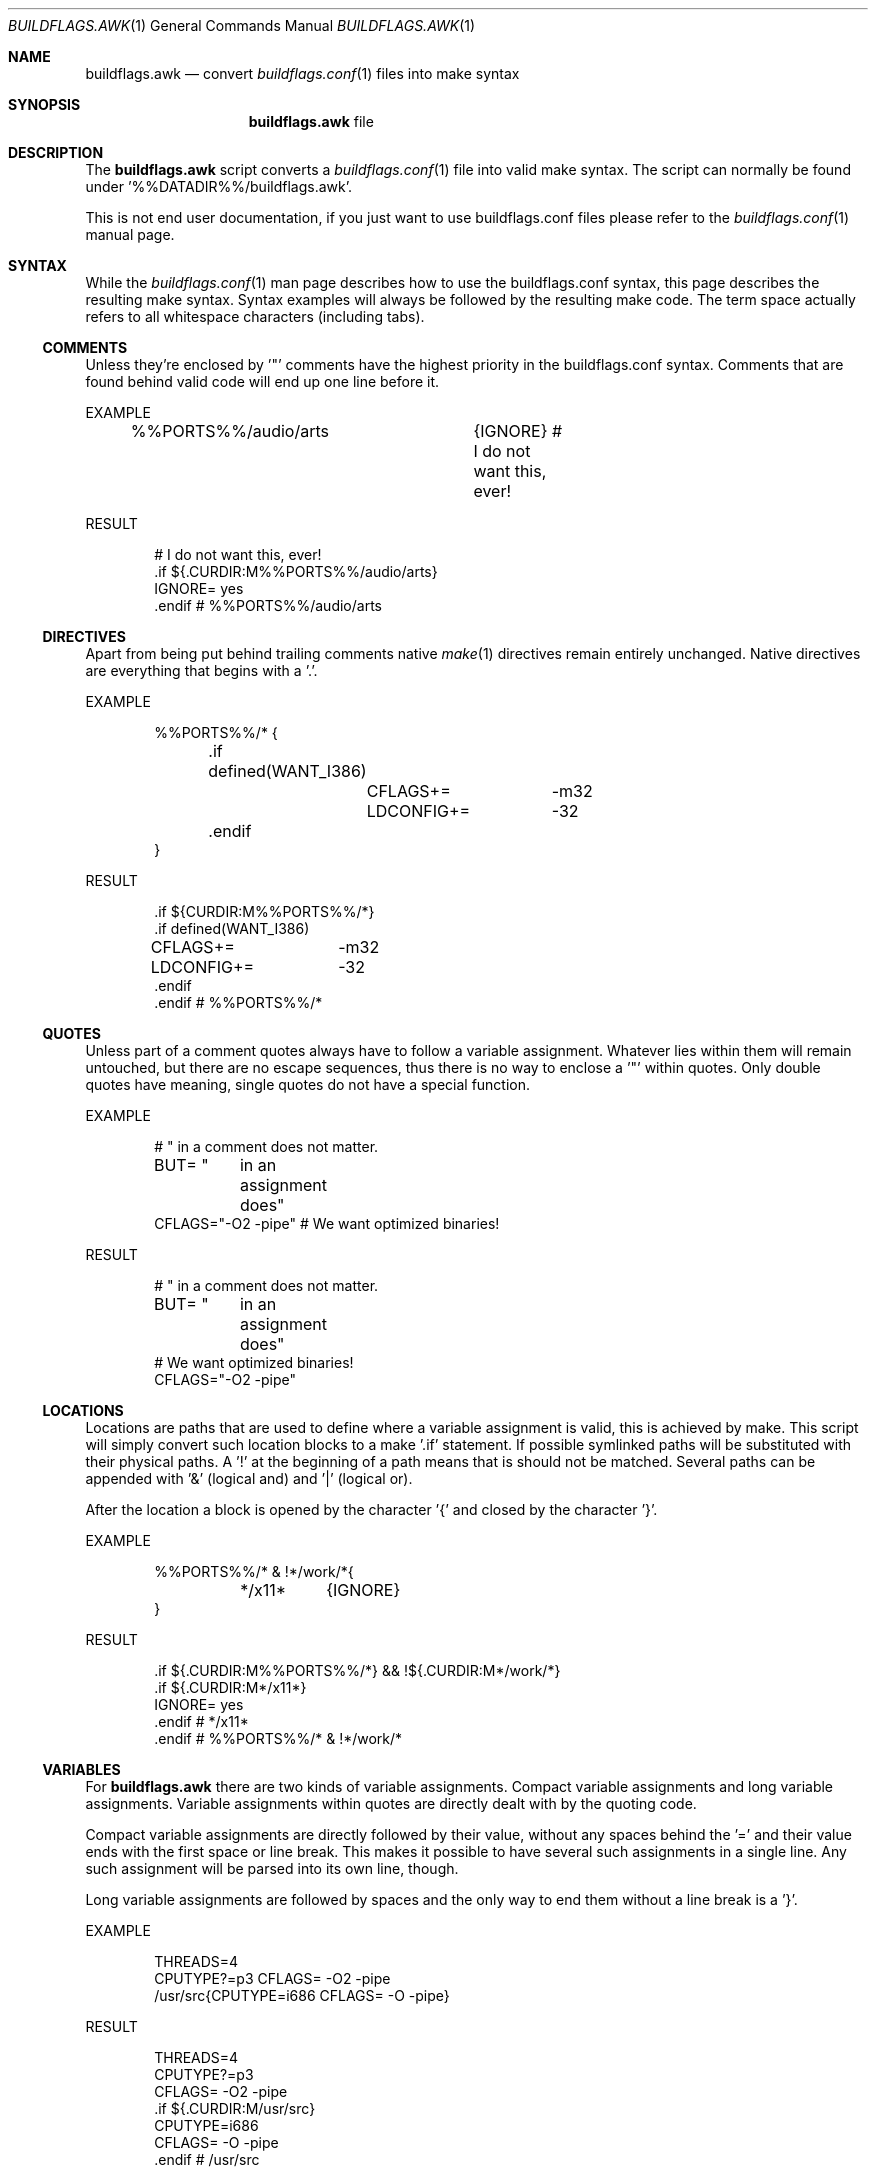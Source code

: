 .Dd 29 May, 2016
.Dt BUILDFLAGS.AWK 1
.Os
.Sh NAME
.Nm buildflags.awk
.Nd convert
.Xr buildflags.conf 1
files into make syntax
.Sh SYNOPSIS
.Nm
file
.Sh DESCRIPTION
The
.Nm
script converts a
.Xr buildflags.conf 1
file into valid make syntax. The script can
normally be found under '%%DATADIR%%/buildflags.awk'.
.Pp
This is not end user documentation, if you just want to use buildflags.conf
files please refer to the
.Xr buildflags.conf 1
manual page.
.Sh SYNTAX
While the
.Xr buildflags.conf 1
man page describes how to use the buildflags.conf syntax, this page
describes the resulting make syntax. Syntax examples will always be followed
by the resulting make code. The term space actually refers to all whitespace 
characters (including tabs).
.Ss COMMENTS
Unless they're enclosed by '"' comments have the highest priority in the
buildflags.conf syntax.
Comments that are found behind valid code will end up one line before it.
.Pp
EXAMPLE
.Bd -literal -offset indent
%%PORTS%%/audio/arts	{IGNORE} # I do not want this, ever!
.Ed
.Pp
RESULT
.Bd -literal -offset indent
# I do not want this, ever!
\&.if ${.CURDIR:M%%PORTS%%/audio/arts}
IGNORE=                 yes
\&.endif # %%PORTS%%/audio/arts
.Ed
.Ss DIRECTIVES
Apart from being put behind trailing comments native
.Xr make 1
directives remain
entirely unchanged. Native directives are everything that begins with a '.'.
.Pp
EXAMPLE
.Bd -literal -offset indent
%%PORTS%%/* {
	.if defined(WANT_I386)
		CFLAGS+=	-m32
		LDCONFIG+=	-32
	.endif
}
.Ed
.Pp
RESULT
.Bd -literal -offset indent
\&.if ${CURDIR:M%%PORTS%%/*}
\&.if defined(WANT_I386)
CFLAGS+=	-m32
LDCONFIG+=	-32
\&.endif
\&.endif # %%PORTS%%/*
.Ed
.Ss QUOTES
Unless part of a comment quotes always have to follow a variable assignment.
Whatever lies within them will remain untouched, but there are no escape
sequences, thus there is no way to enclose a '"' within quotes. Only double
quotes have meaning, single quotes do not have a special function.
.Pp
EXAMPLE
.Bd -literal -offset indent
# " in a comment does not matter.
BUT= "	in an
	assignment
	does"
CFLAGS="-O2 -pipe" # We want optimized binaries!
.Ed
.Pp
RESULT
.Bd -literal -offset indent
# " in a comment does not matter.
BUT= "	in an
	assignment
	does"
# We want optimized binaries!
CFLAGS="-O2 -pipe"
.Ed
.Ss LOCATIONS
Locations are paths that are used to define where a variable assignment is
valid, this is achieved by make. This script will simply convert such location
blocks to a make '.if' statement. If possible symlinked paths will be
substituted with their physical paths. A '!' at the beginning of a path means
that is should not be matched. Several paths can be appended with '&'
(logical and) and '|' (logical or).
.Pp
After the location a block is opened by the character '{' and closed by
the character '}'.
.Pp
EXAMPLE
.Bd -literal -offset indent
%%PORTS%%/* & !*/work/*{
	*/x11*	{IGNORE}
}
.Ed
.Pp
RESULT
.Bd -literal -offset indent
\&.if ${.CURDIR:M%%PORTS%%/*} && !${.CURDIR:M*/work/*}
\&.if ${.CURDIR:M*/x11*}
IGNORE=                 yes
\&.endif # */x11*
\&.endif # %%PORTS%%/* & !*/work/*
.Ed
.Ss VARIABLES
For
.Nm
there are two kinds of variable assignments. Compact variable assignments
and long variable assignments. Variable assignments within quotes are
directly dealt with by the quoting code.
.Pp
Compact variable assignments are directly followed by their value, without
any spaces behind the '=' and their value ends with the first space or line
break. This makes it possible to have several such assignments in a single
line. Any such assignment will be parsed into its own line, though.
.Pp
Long variable assignments are followed by spaces and the only way to end
them without a line break is a '}'.
.Pp
EXAMPLE
.Bd -literal -offset indent
THREADS=4
CPUTYPE?=p3 CFLAGS= -O2 -pipe
/usr/src{CPUTYPE=i686 CFLAGS= -O -pipe}
.Ed
.Pp
RESULT
.Bd -literal -offset indent
THREADS=4
CPUTYPE?=p3
CFLAGS= -O2 -pipe
\&.if ${.CURDIR:M/usr/src}
CPUTYPE=i686
CFLAGS= -O -pipe
\&.endif # /usr/src
.Ed
.Ss FLAGS
There are two kinds of flags, negated flags and regular flags.
.Pp
Regular flags are variable assignments assuming that the mostly used assignment
simply is 'yes'. To define a flag it is enough to put the flag name in an
appropriate place.
.Pp
Negated flags are a way to undefine variables. To do so simply precede a
flag name with '!'.
.Pp
EXAMPLE
.Bd -literal -offset indent
!THREADS WITHOUT_BDB
.Ed
.Pp
RESULT
.Bd -literal -offset indent
\&.undef THREADS
WITHOUT_BDB=            yes
.Ed
.Sh SEE ALSO
.Xr buildflags.conf 1 ,
.Xr buildflags.mk 1
.Sh HISTORY
The
.Nm
script first appeared in the bsdadminscripts-2.1 collection.
.Sh AUTHOR
Dominic Fandrey <kamikaze@bsdforen.de>
